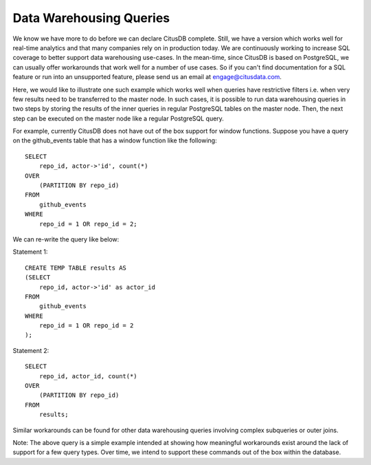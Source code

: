 .. _data_warehousing_queries:

Data Warehousing Queries
########################

We know we have more to do before we can declare CitusDB complete. Still, we have a version which works well for real-time analytics and that many companies rely on in production today. We are continuously working to increase SQL coverage to better support data warehousing use-cases. In the mean-time, since CitusDB is based on PostgreSQL, we can usually offer workarounds that work well for a number of use cases. So if you can't find documentation for a SQL feature or run into an unsupported feature, please send us an email at engage@citusdata.com.

Here, we would like to illustrate one such example which works well when queries have restrictive filters i.e. when very few results need to be transferred to the master node. In such cases, it is possible to run data warehousing queries in two steps by storing the results of the inner queries in regular PostgreSQL tables on the master node. Then, the next step can be executed on the master node like a regular PostgreSQL query.

For example, currently CitusDB does not have out of the box support for window functions. Suppose you have a query on the github_events table that has a window function like the following:


::

    SELECT
        repo_id, actor->'id', count(*)
    OVER
        (PARTITION BY repo_id)
    FROM
        github_events
    WHERE
        repo_id = 1 OR repo_id = 2;

We can re-write the query like below:

Statement 1:

::

    CREATE TEMP TABLE results AS 
    (SELECT
        repo_id, actor->'id' as actor_id
    FROM
        github_events
    WHERE
    	repo_id = 1 OR repo_id = 2
    );

Statement 2:

::

    SELECT
        repo_id, actor_id, count(*)
    OVER
        (PARTITION BY repo_id)
    FROM
        results;

Similar workarounds can be found for other data warehousing queries involving complex subqueries or outer joins.

Note: The above query is a simple example intended at showing how meaningful workarounds exist around the lack of support for a few query types. Over time, we intend to support these commands out of the box within the database.
